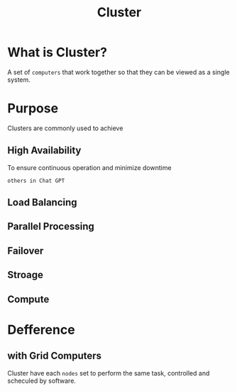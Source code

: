 #+title: Cluster

* What is Cluster?
A set of ~computers~ that work together so that they can be viewed as a single system.

* Purpose
Clusters are commonly used to achieve

** High Availability
To ensure continuous operation and minimize downtime

=others in Chat GPT=

** Load Balancing
** Parallel Processing
** Failover
** Stroage
** Compute

* Defference
** with Grid Computers
Cluster have each ~nodes~ set to perform the same task, controlled and scheculed by software.
